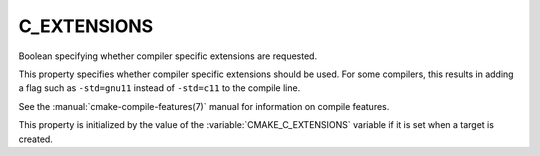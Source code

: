 C_EXTENSIONS
------------

Boolean specifying whether compiler specific extensions are requested.

This property specifies whether compiler specific extensions should be
used.  For some compilers, this results in adding a flag such
as ``-std=gnu11`` instead of ``-std=c11`` to the compile line.

See the :manual:`cmake-compile-features(7)` manual for information on
compile features.

This property is initialized by the value of
the :variable:`CMAKE_C_EXTENSIONS` variable if it is set when a target
is created.

